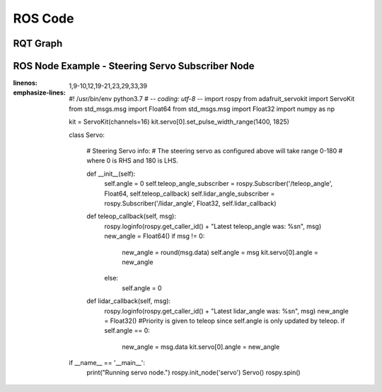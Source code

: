 ROS Code
========================

RQT Graph
________________________
.. image:: images/RQT_graph.png
  :width: 400
  :alt: Alternative text
  
ROS Node Example - Steering Servo Subscriber Node
________________________
.. code-block:: python
:linenos:
:emphasize-lines: 1,9-10,12,19-21,23,29,33,39

  #! /usr/bin/env python3.7
  # -*- coding: utf-8 -*-
  import rospy
  from adafruit_servokit import ServoKit
  from std_msgs.msg import Float64
  from std_msgs.msg import Float32
  import numpy as np

  kit = ServoKit(channels=16)
  kit.servo[0].set_pulse_width_range(1400, 1825)

  class Servo:

      # Steering Servo info:
      # The steering servo as configured above will take range 0-180
      # where 0 is RHS and 180 is LHS.

      def __init__(self):
          self.angle = 0
          self.teleop_angle_subscriber = rospy.Subscriber('/teleop_angle', Float64, self.teleop_callback)
          self.lidar_angle_subscriber = rospy.Subscriber('/lidar_angle', Float32, self.lidar_callback)

      def teleop_callback(self, msg):
          rospy.loginfo(rospy.get_caller_id() + "Latest teleop_angle was: %s\n", msg)
          new_angle = Float64()
          if msg != 0:
              new_angle = round(msg.data)
              self.angle = msg
              kit.servo[0].angle = new_angle
          else:
              self.angle = 0

      def lidar_callback(self, msg):
          rospy.loginfo(rospy.get_caller_id() + "Latest lidar_angle was: %s\n", msg)
          new_angle = Float32()
          #Priority is given to teleop since self.angle is only updated by teleop.
          if self.angle == 0:
              new_angle = msg.data
              kit.servo[0].angle = new_angle

  if __name__ == '__main__':
      print("Running servo node.")
      rospy.init_node('servo')
      Servo()
      rospy.spin()

